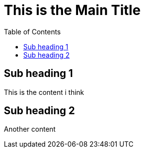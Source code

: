 :toc:
= This is the Main Title

== Sub heading 1

This is the content i think

== Sub heading 2

Another content
